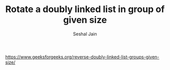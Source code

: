 #+TITLE: Rotate a doubly linked list in group of given size
#+AUTHOR: Seshal Jain
#+TAGS[]: ll
https://www.geeksforgeeks.org/reverse-doubly-linked-list-groups-given-size/
